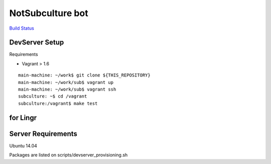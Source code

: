=================
NotSubculture bot
=================


`Build Status <https://travis-ci.org/tinbotu/sub>`_

.. image:: https://api.travis-ci.org/tinbotu/sub.svg

DevServer Setup
---------------

Requirements

- Vagrant > 1.6

::

    main-machine: ~/work$ git clone ${THIS_REPOSITORY}
    main-machine: ~/work/sub$ vagrant up
    main-machine: ~/work/sub$ vagrant ssh
    subculture: ~$ cd /vagrant
    subculture:/vagrant$ make test


for Lingr
---------

Server Requirements
-------------------

Ubuntu 14.04

Packages are listed on scripts/devserver_provisioning.sh
